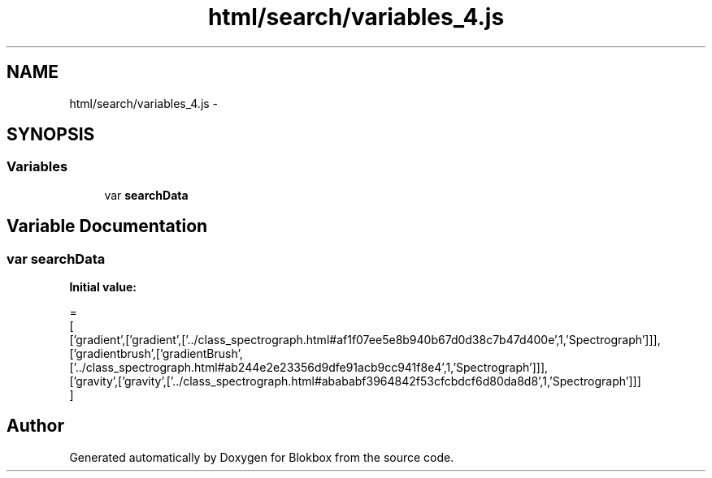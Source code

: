 .TH "html/search/variables_4.js" 3 "Sat May 16 2015" "Blokbox" \" -*- nroff -*-
.ad l
.nh
.SH NAME
html/search/variables_4.js \- 
.SH SYNOPSIS
.br
.PP
.SS "Variables"

.in +1c
.ti -1c
.RI "var \fBsearchData\fP"
.br
.in -1c
.SH "Variable Documentation"
.PP 
.SS "var searchData"
\fBInitial value:\fP
.PP
.nf
=
[
  ['gradient',['gradient',['\&.\&./class_spectrograph\&.html#af1f07ee5e8b940b67d0d38c7b47d400e',1,'Spectrograph']]],
  ['gradientbrush',['gradientBrush',['\&.\&./class_spectrograph\&.html#ab244e2e23356d9dfe91acb9cc941f8e4',1,'Spectrograph']]],
  ['gravity',['gravity',['\&.\&./class_spectrograph\&.html#abababf3964842f53cfcbdcf6d80da8d8',1,'Spectrograph']]]
]
.fi
.SH "Author"
.PP 
Generated automatically by Doxygen for Blokbox from the source code\&.
